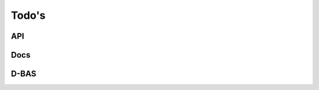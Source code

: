 .. _todo:

======
Todo's
======

API
===

.. todo::
    * Statement beim Start
       * JSON mit

        .. code-block:: python

           'statement': String
           'issue': int

        * Rückgabe enthält

        .. code-block:: python

           'url': String


.. todo::
    * Prämisse beim Start
       * JSON mit

        .. code-block:: python

           'issue': int
           'premisegroups': String[[111],[222],[333,444]]
           'supportive': Boolean
           'conclusion_id': int

        * Rückgabe enthält

        .. code-block:: python

           'url': String

.. todo::
    * Prämisse während der Argumentation
       * JSON mit

        .. code-block:: python

           'issue': int
           'premisegroups': String[[111],[222],[333,444]]
           'supportive': Boolean
           'arg_uid': int
           'attack_type': String

        * Rückgabe enthält

        .. code-block:: python

           'url': String

.. todo::

    **Login und Logout**

    * Login umschreiben und mehr Funktionen von Pyramid zu nutzen
    * Wie ermöglichen wir die Authentifizierung mit der API...?



Docs
====

.. todo::
    * conf.py
       * sys.path.append('/home/n2o/.virtualenvs/dbas/lib/python3.5/site-packages')
       * version automatsiert auslesen
       * language setzen

D-BAS
=====

.. todo::
    * Docs verlinken